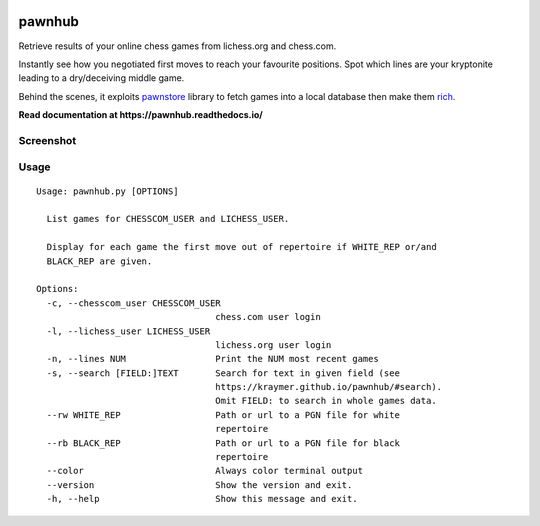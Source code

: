 .. image:: http://img.shields.io/pypi/v/pawnstore.svg
   :target: https://pypi.python.org/pypi/pawnstore
.. image:: https://pepy.tech/badge/pawnstore
   :target: https://pepy.tech/project/pawnstore

.. pypi

pawnhub
=======

Retrieve results of your online chess games from lichess.org and chess.com.    

Instantly see how you negotiated first moves to reach your favourite positions.
Spot which lines are your kryptonite leading to a dry/deceiving middle game.

Behind the scenes, it exploits `pawnstore <https://github.com/Kraymer/pawnstore>`_ library to fetch games into a local database then make them `rich <https://github.com/Textualize/rich>`_.

**Read documentation at https://pawnhub.readthedocs.io/**

Screenshot
----------

.. image:: https://github.com/Kraymer/pawnhub/raw/docs/docs/_static/screenshot.png

Usage
-----

::

  Usage: pawnhub.py [OPTIONS]  

    List games for CHESSCOM_USER and LICHESS_USER.  

    Display for each game the first move out of repertoire if WHITE_REP or/and
    BLACK_REP are given.  

  Options:
    -c, --chesscom_user CHESSCOM_USER
                                    chess.com user login
    -l, --lichess_user LICHESS_USER
                                    lichess.org user login
    -n, --lines NUM                 Print the NUM most recent games
    -s, --search [FIELD:]TEXT       Search for text in given field (see
                                    https://kraymer.github.io/pawnhub/#search).
                                    Omit FIELD: to search in whole games data.
    --rw WHITE_REP                  Path or url to a PGN file for white
                                    repertoire
    --rb BLACK_REP                  Path or url to a PGN file for black
                                    repertoire
    --color                         Always color terminal output
    --version                       Show the version and exit.
    -h, --help                      Show this message and exit.
